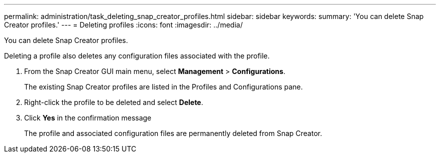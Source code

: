 ---
permalink: administration/task_deleting_snap_creator_profiles.html
sidebar: sidebar
keywords: 
summary: 'You can delete Snap Creator profiles.'
---
= Deleting profiles
:icons: font
:imagesdir: ../media/

[.lead]
You can delete Snap Creator profiles.

Deleting a profile also deletes any configuration files associated with the profile.

. From the Snap Creator GUI main menu, select *Management* > *Configurations*.
+
The existing Snap Creator profiles are listed in the Profiles and Configurations pane.

. Right-click the profile to be deleted and select *Delete*.
. Click *Yes* in the confirmation message
+
The profile and associated configuration files are permanently deleted from Snap Creator.
